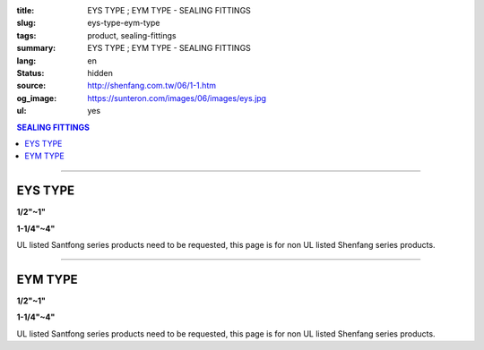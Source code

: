 :title: EYS TYPE ; EYM TYPE - SEALING FITTINGS
:slug: eys-type-eym-type
:tags: product, sealing-fittings
:summary: EYS TYPE ; EYM TYPE - SEALING FITTINGS
:lang: en
:status: hidden
:source: http://shenfang.com.tw/06/1-1.htm
:og_image: https://sunteron.com/images/06/images/eys.jpg
:ul: yes

.. contents:: SEALING FITTINGS

----

EYS TYPE
++++++++

.. raw:: html

  <div class="container-fluid">
    <div class="row">
      <div class="col-md-6">

.. image:: {filename}/images/06/images/eys.jpg
   :name: http://shenfang.com.tw/06/images/EYS.jpg
   :alt: product
   :class: img-fluid final-product-image-max-width final-product-image-max-height-sm

**1/2"~1"**

.. raw:: html

      </div>
      <div class="col-md-6">

.. image:: {filename}/images/06/images/eys-2.gif
   :name: http://shenfang.com.tw/06/images/EYS-2.gif
   :alt: product
   :class: img-fluid

.. raw:: html

       </div>
    </div>
  </div>

.. raw:: html

  <div class="container-fluid">
    <div class="row">
      <div class="col-md-6">

.. image:: {filename}/images/06/images/eys-1.jpg
   :name: http://shenfang.com.tw/06/images/EYS-1.jpg
   :alt: product
   :class: img-fluid final-product-image-max-width final-product-image-max-height-sm

**1-1/4"~4"**

.. raw:: html

      </div>
      <div class="col-md-6">

.. image:: {filename}/images/06/images/eys-3.gif
   :name: http://shenfang.com.tw/06/images/EYS-3.gif
   :alt: product
   :class: img-fluid

.. raw:: html

       </div>
    </div>
  </div>

UL listed Santfong series products need to be requested, this page is for non UL listed Shenfang series products.

.. raw:: html

  <p align="right" style="margin-top: 0; margin-bottom: 0"><font size="2">&nbsp;&nbsp;&nbsp;&nbsp;&nbsp;&nbsp;&nbsp;&nbsp;&nbsp;&nbsp;&nbsp;&nbsp;&nbsp;&nbsp;&nbsp;&nbsp;&nbsp;&nbsp;&nbsp;&nbsp;&nbsp;&nbsp;&nbsp;&nbsp;&nbsp;&nbsp;&nbsp;&nbsp;&nbsp;&nbsp;&nbsp;&nbsp;&nbsp;&nbsp;&nbsp;&nbsp;&nbsp;&nbsp;&nbsp;&nbsp;&nbsp;&nbsp;&nbsp;&nbsp;&nbsp;&nbsp;&nbsp;&nbsp;&nbsp;&nbsp;&nbsp;&nbsp;&nbsp;&nbsp;&nbsp;&nbsp;&nbsp;&nbsp;&nbsp;&nbsp;&nbsp;&nbsp;&nbsp;&nbsp;&nbsp;&nbsp;&nbsp;&nbsp;&nbsp;&nbsp;&nbsp;&nbsp;&nbsp;&nbsp;&nbsp;&nbsp;&nbsp;&nbsp;&nbsp;&nbsp;&nbsp;&nbsp;&nbsp;&nbsp;&nbsp;&nbsp;&nbsp;&nbsp;&nbsp;&nbsp;&nbsp;&nbsp;&nbsp;&nbsp;&nbsp;&nbsp;&nbsp;&nbsp;&nbsp;&nbsp;&nbsp;&nbsp;&nbsp;&nbsp;&nbsp;&nbsp;&nbsp;&nbsp;&nbsp;&nbsp;&nbsp;&nbsp;&nbsp;&nbsp;&nbsp;&nbsp;&nbsp;&nbsp;&nbsp;&nbsp;&nbsp;&nbsp;&nbsp;&nbsp;&nbsp;&nbsp;&nbsp;&nbsp;&nbsp;&nbsp;&nbsp;&nbsp;&nbsp;&nbsp;&nbsp;&nbsp;&nbsp;&nbsp;&nbsp;&nbsp;&nbsp;&nbsp;&nbsp;&nbsp;&nbsp;&nbsp;&nbsp;&nbsp;&nbsp;&nbsp;&nbsp;&nbsp;&nbsp;&nbsp;&nbsp;&nbsp;&nbsp;&nbsp;&nbsp;&nbsp;&nbsp;&nbsp;&nbsp;&nbsp;&nbsp;&nbsp;&nbsp;&nbsp;&nbsp;&nbsp;&nbsp;&nbsp;&nbsp;&nbsp; 
  Unit</font><font size="2" face="新細明體">:<span lang="en">±</span>3mm</font></p>
  <table border="0" cellspacing="0" style="border-collapse: collapse" bordercolor="#111111" width="100%" cellpadding="0" id="AutoNumber14">
    <tr>
      <td width="100%">
      <table border="1" cellspacing="0" style="border-collapse: collapse" bordercolor="#111111" width="100%" cellpadding="0" id="AutoNumber19" height="245">
        <tr>
          <td width="11%" rowspan="2" bgcolor="#FFCCCC" height="77">
          <p style="line-height: 150%; margin-top: 0; margin-bottom: 0" align="center">
          <font size="2" face="Arial Narrow">SIZE</font></p>
          <p style="line-height: 150%; margin-top: 0; margin-bottom: 0" align="center">
          <font size="2" face="Arial Narrow">(IN)</font></td>
          <td width="11%" bgcolor="#FFCCCC" height="31">
          <p style="margin-top: 2; margin-bottom: 0" align="center">       
  <font size="2" face="Arial Narrow">Cast Iron</font></td>
          <td width="11%" bgcolor="#FFCCCC" height="31">
          <p align="center">         
  <font size="2" face="Arial Narrow">Malleable Iron</font></td>
          <td width="11%" rowspan="2" bgcolor="#FFCCCC" height="77">
          <p align="center">         
  <font size="2" face="Arial Narrow">Standard<br>        
          Finishes</font></td>
          <td width="22%" colspan="2" bgcolor="#FFCCCC" height="31">
          <p align="center" style="margin-top: 0; margin-bottom: 0">        
  <font size="2" face="Arial Narrow">Aluminum Alloy</font></td>
          <td width="34%" colspan="3" bgcolor="#FFCCCC" height="31">
          <p align="center">         
          <font size="2" face="Arial Narrow">Dimensions</font></td>
        </tr>
        <tr>
          <td width="11%" bgcolor="#FFCCCC" height="45">
          <p align="center" style="margin-top: 0; margin-bottom: 0">         
  <font size="2" face="Arial Narrow">Cat. No.</font></td>
          <td width="11%" bgcolor="#FFCCCC" height="45">
          <p align="center" style="margin-top: 0; margin-bottom: 0">         
  <font size="2" face="Arial Narrow">Cat. No.</font></td>
          <td width="11%" bgcolor="#FFCCCC" height="45">
          <p align="center" style="margin-top: 0; margin-bottom: 0">         
  <font size="2" face="Arial Narrow">Cat. No.</font></td>
          <td width="11%" bgcolor="#FFCCCC" height="45">
          <p align="center" style="margin-top: 0; margin-bottom: 0">         
  <font size="2" face="Arial Narrow">Standard<br>        
          Materials</font></td>
          <td width="11%" align="center" bgcolor="#FFCCCC" height="45">
          <font face="Arial" size="2">A</font></td>
          <td width="11%" align="center" bgcolor="#FFCCCC" height="45">
          <font face="Arial" size="2">B</font></td>
          <td width="12%" align="center" bgcolor="#FFCCCC" height="45">
          <font face="Arial" size="2">C</font></td>
        </tr>
        <tr>
          <td width="11%" align="center" height="18"><font face="Arial" size="2">1/2</font></td>
          <td width="11%" align="center" height="18"><font face="Arial" size="2">EYS 16</font></td>
          <td width="11%" align="center" height="18"><font face="Arial" size="2">EYS 16-M</font></td>
          <td width="11%" rowspan="9" height="167">        
  <p style="margin-top: 3; margin-bottom: 0" align="center">       
  <font size="2"><br>       
  </font>       
  <font size="1" face="Arial, Helvetica, sans-serif">Zinc<br>       
  Electroplate<br>       
  </font>       
  <font size="2"><br>       
  </font>       
  <font size="1" face="Arial, Helvetica, sans-serif">H.D.<br>       
  Galvanize</font></p>  
  <p style="margin-top: 3; margin-bottom: 0" align="center">       
  　</p>  
  <p style="margin-top: 3; margin-bottom: 0" align="center">       
  <font face="Arial, Helvetica, sans-serif" size="1">Dacrotizing</font></p>  
          </td>
          <td width="11%" align="center" height="18"><font size="2" face="Arial">EYS 16-A</font></td>
          <td width="11%" rowspan="9" height="167">
          <p align="center">       
  <font size="1"><br>      
  </font>      
  <font size="1" face="Arial, Helvetica, sans-serif">6063S<br>      
  Sandcast</font></td>
          <td width="11%" align="center" height="18"><font size="2" face="Arial">84</font></td>
          <td width="11%" align="center" height="18"><font size="2" face="Arial">32</font></td>
          <td width="12%" align="center" height="18"><font size="2" face="Arial">41</font></td>
        </tr>
        <tr>
          <td width="11%" align="center" bgcolor="#FFCCCC" height="18">
          <font face="Arial" size="2">3/4</font></td>
          <td width="11%" align="center" bgcolor="#FFCCCC" height="18">
          <font face="Arial" size="2">EYS 22</font></td>
          <td width="11%" align="center" bgcolor="#FFCCCC" height="18">
          <font face="Arial" size="2">EYS 22-M</font></td>
          <td width="11%" align="center" bgcolor="#FFCCCC" height="18">
          <font size="2" face="Arial">EYS 22-A</font></td>
          <td width="11%" align="center" bgcolor="#FFCCCC" height="18">
          <font size="2" face="Arial">95</font></td>
          <td width="11%" align="center" bgcolor="#FFCCCC" height="18">
          <font size="2" face="Arial">40</font></td>
          <td width="12%" align="center" bgcolor="#FFCCCC" height="18">
          <font size="2" face="Arial">48</font></td>
        </tr>
        <tr>
          <td width="11%" align="center" height="18"><font face="Arial" size="2">1</font></td>
          <td width="11%" align="center" height="18"><font face="Arial" size="2">EYS 28</font></td>
          <td width="11%" align="center" height="18"><font face="Arial" size="2">EYS 28-M</font></td>
          <td width="11%" align="center" height="18"><font size="2" face="Arial">EYS 28-A</font></td>
          <td width="11%" align="center" height="18"><font size="2" face="Arial">111</font></td>
          <td width="11%" align="center" height="18"><font size="2" face="Arial">44</font></td>
          <td width="12%" align="center" height="18"><font size="2" face="Arial">60</font></td>
        </tr>
        <tr>
          <td width="11%" align="center" bgcolor="#FFCCCC" height="18">
          <font face="Arial" size="2">1-1/4</font></td>
          <td width="11%" align="center" bgcolor="#FFCCCC" height="18">
          <font face="Arial" size="2">EYS 36</font></td>
          <td width="11%" align="center" bgcolor="#FFCCCC" height="18">
          <font face="Arial" size="2">EYS 36-M</font></td>
          <td width="11%" align="center" bgcolor="#FFCCCC" height="18">
          <font size="2" face="Arial">EYS 36-A</font></td>
          <td width="11%" align="center" bgcolor="#FFCCCC" height="18">
          <font size="2" face="Arial">129</font></td>
          <td width="11%" align="center" bgcolor="#FFCCCC" height="18">
          <font size="2" face="Arial">57</font></td>
          <td width="12%" align="center" bgcolor="#FFCCCC" height="18">
          <font size="2" face="Arial">45</font></td>
        </tr>
        <tr>
          <td width="11%" align="center" height="19"><font face="Arial" size="2">1-1/2</font></td>
          <td width="11%" align="center" height="19"><font face="Arial" size="2">EYS 42</font></td>
          <td width="11%" align="center" height="19"><font face="Arial" size="2">EYS 42-M</font></td>
          <td width="11%" align="center" height="19"><font size="2" face="Arial">EYS 42-A</font></td>
          <td width="11%" align="center" height="19"><font size="2" face="Arial">138</font></td>
          <td width="11%" align="center" height="19"><font size="2" face="Arial">62</font></td>
          <td width="12%" align="center" height="19"><font size="2" face="Arial">52</font></td>
        </tr>
        <tr>
          <td width="11%" align="center" bgcolor="#FFCCCC" height="19">
          <font face="Arial" size="2">2</font></td>
          <td width="11%" align="center" bgcolor="#FFCCCC" height="19">
          <font face="Arial" size="2">EYS 54</font></td>
          <td width="11%" align="center" bgcolor="#FFCCCC" height="19">
          <font face="Arial" size="2">EYS 54-M</font></td>
          <td width="11%" align="center" bgcolor="#FFCCCC" height="19">
          <font size="2" face="Arial">EYS 54-A</font></td>
          <td width="11%" align="center" bgcolor="#FFCCCC" height="19">
          <font size="2" face="Arial">160</font></td>
          <td width="11%" align="center" bgcolor="#FFCCCC" height="19">
          <font size="2" face="Arial">78</font></td>
          <td width="12%" align="center" bgcolor="#FFCCCC" height="19">
          <font size="2" face="Arial">59</font></td>
        </tr>
        <tr>
          <td width="11%" align="center" height="19"><font face="Arial" size="2">2-1/2</font></td>
          <td width="11%" align="center" height="19"><font face="Arial" size="2">EYS 70</font></td>
          <td width="11%" align="center" height="19"><font face="Arial" size="2">EYS 70-M</font></td>
          <td width="11%" align="center" height="19"><font size="2" face="Arial">EYS 70-A</font></td>
          <td width="11%" align="center" height="19"><font size="2" face="Arial">190</font></td>
          <td width="11%" align="center" height="19"><font size="2" face="Arial">90</font></td>
          <td width="12%" align="center" height="19"><font size="2" face="Arial">68</font></td>
        </tr>
        <tr>
          <td width="11%" align="center" bgcolor="#FFCCCC" height="19">
          <font face="Arial" size="2">3</font></td>
          <td width="11%" align="center" bgcolor="#FFCCCC" height="19">
          <font face="Arial" size="2">EYS 82</font></td>
          <td width="11%" align="center" bgcolor="#FFCCCC" height="19">
          <font face="Arial" size="2">EYS 82-M</font></td>
          <td width="11%" align="center" bgcolor="#FFCCCC" height="19">
          <font size="2" face="Arial">EYS 82-A</font></td>
          <td width="11%" align="center" bgcolor="#FFCCCC" height="19">
          <font size="2" face="Arial">216</font></td>
          <td width="11%" align="center" bgcolor="#FFCCCC" height="19">
          <font size="2" face="Arial">107</font></td>
          <td width="12%" align="center" bgcolor="#FFCCCC" height="19">
          <font size="2" face="Arial">84</font></td>
        </tr>
        <tr>
          <td width="11%" align="center" height="19"><font face="Arial" size="2">4</font></td>
          <td width="11%" align="center" height="19"><font face="Arial" size="2">EYS104</font></td>
          <td width="11%" align="center" height="19"><font face="Arial" size="2">EYS104-M</font></td>
          <td width="11%" align="center" height="19"><font size="2" face="Arial">EYS104-A</font></td>
          <td width="11%" align="center" height="19"><font size="2" face="Arial">250</font></td>
          <td width="11%" align="center" height="19"><font size="2" face="Arial">130</font></td>
          <td width="12%" align="center" height="19"><font size="2" face="Arial">94</font></td>
        </tr>
      </table>
      </td>
    </tr>
  </table>

----

EYM TYPE
++++++++

.. raw:: html

  <div class="container-fluid">
    <div class="row">
      <div class="col-md-6">

.. image:: {filename}/images/06/images/eym.jpg
   :name: http://shenfang.com.tw/06/images/EYM.JPG
   :alt: product
   :class: img-fluid

**1/2"~1"**

.. raw:: html

      </div>
      <div class="col-md-6">

.. image:: {filename}/images/06/images/eym-2.gif
   :name: http://shenfang.com.tw/06/images/EYM-2.gif
   :alt: product
   :class: img-fluid

.. raw:: html

       </div>
    </div>
  </div>

.. raw:: html

  <div class="container-fluid">
    <div class="row">
      <div class="col-md-6">

.. image:: {filename}/images/06/images/eym-1.jpg
   :name: http://shenfang.com.tw/06/images/EYM-1.JPG
   :alt: product
   :class: img-fluid

**1-1/4"~4"**

.. raw:: html

      </div>
      <div class="col-md-6">

.. image:: {filename}/images/06/images/eym-3.gif
   :name: http://shenfang.com.tw/06/images/EYM-3.gif
   :alt: product
   :class: img-fluid

.. raw:: html

       </div>
    </div>
  </div>

UL listed Santfong series products need to be requested, this page is for non UL listed Shenfang series products.

.. raw:: html

  <p align="right" style="margin-top: 0; margin-bottom: 0"><font size="2">&nbsp;&nbsp;&nbsp;&nbsp;&nbsp;&nbsp;&nbsp;&nbsp;&nbsp;&nbsp;&nbsp;&nbsp;&nbsp;&nbsp;&nbsp;&nbsp;&nbsp;&nbsp;&nbsp;&nbsp;&nbsp;&nbsp;&nbsp;&nbsp;&nbsp;&nbsp;&nbsp;&nbsp;&nbsp;&nbsp;&nbsp;&nbsp;&nbsp;&nbsp;&nbsp;&nbsp;&nbsp;&nbsp;&nbsp;&nbsp;&nbsp;&nbsp;&nbsp;&nbsp;&nbsp;&nbsp;&nbsp;&nbsp;&nbsp;&nbsp;&nbsp;&nbsp;&nbsp;&nbsp;&nbsp;&nbsp;&nbsp;&nbsp;&nbsp;&nbsp;&nbsp;&nbsp;&nbsp;&nbsp;&nbsp;&nbsp;&nbsp;&nbsp;&nbsp;&nbsp;&nbsp;&nbsp;&nbsp;&nbsp;&nbsp;&nbsp;&nbsp;&nbsp;&nbsp;&nbsp;&nbsp;&nbsp;&nbsp;&nbsp;&nbsp;&nbsp;&nbsp;&nbsp;&nbsp;&nbsp;&nbsp;&nbsp;&nbsp;&nbsp;&nbsp;&nbsp;&nbsp;&nbsp;&nbsp;&nbsp;&nbsp;&nbsp;&nbsp;&nbsp;&nbsp;&nbsp;&nbsp;&nbsp;&nbsp;&nbsp;&nbsp;&nbsp;&nbsp;&nbsp;&nbsp;&nbsp;&nbsp;&nbsp;&nbsp;&nbsp;&nbsp;&nbsp;&nbsp;&nbsp;&nbsp;&nbsp;&nbsp;&nbsp;&nbsp;&nbsp;&nbsp;&nbsp;&nbsp;&nbsp;&nbsp;&nbsp;&nbsp;&nbsp;&nbsp;&nbsp;&nbsp;&nbsp;&nbsp;&nbsp;&nbsp;&nbsp;&nbsp;&nbsp;&nbsp;&nbsp;&nbsp;&nbsp;&nbsp;&nbsp;&nbsp;&nbsp;&nbsp;&nbsp;&nbsp;&nbsp;&nbsp;&nbsp;&nbsp;&nbsp;&nbsp;&nbsp;&nbsp;&nbsp;&nbsp;&nbsp;&nbsp;&nbsp;&nbsp;&nbsp;&nbsp; 
  Unit</font><font size="2" face="新細明體">:<span lang="en">±</span>3mm</font></p>
  <table border="0" cellspacing="0" style="border-collapse: collapse" bordercolor="#111111" width="100%" cellpadding="0" id="AutoNumber16">
    <tr>
      <td width="100%">
      <table border="1" cellspacing="0" style="border-collapse: collapse" bordercolor="#111111" width="100%" cellpadding="0" id="AutoNumber20" height="243">
        <tr>
          <td width="11%" rowspan="2" bgcolor="#FFCCCC" height="77">
          <p style="line-height: 150%; margin-top: 0; margin-bottom: 0" align="center">
          <font size="2" face="Arial Narrow">SIZE</font></p>
          <p style="line-height: 150%; margin-top: 0; margin-bottom: 0" align="center">
          <font size="2" face="Arial Narrow">(IN)</font></td>
          <td width="11%" bgcolor="#FFCCCC" height="31">
          <p style="margin-top: 2; margin-bottom: 0" align="center">       
  <font size="2" face="Arial Narrow">Cast Iron</font></td>
          <td width="11%" bgcolor="#FFCCCC" height="31">
          <p align="center">         
  <font size="2" face="Arial Narrow">Malleable Iron</font></td>
          <td width="11%" rowspan="2" bgcolor="#FFCCCC" height="77">
          <p align="center">         
  <font size="2" face="Arial Narrow">Standard<br>        
          Finishes</font></td>
          <td width="22%" colspan="2" bgcolor="#FFCCCC" height="31">
          <p align="center" style="margin-top: 0; margin-bottom: 0">        
  <font size="2" face="Arial Narrow">Aluminum Alloy</font></td>
          <td width="34%" colspan="3" bgcolor="#FFCCCC" height="31">
          <p align="center">         
  <font size="1" face="Arial Narrow">&nbsp;</font><font size="2" face="Arial Narrow">Dimensions</font></td>
        </tr>
        <tr>
          <td width="11%" bgcolor="#FFCCCC" height="45">
          <p align="center" style="margin-top: 0; margin-bottom: 0">         
  <font size="2" face="Arial Narrow">Cat. No.</font></td>
          <td width="11%" bgcolor="#FFCCCC" height="45">
          <p align="center" style="margin-top: 0; margin-bottom: 0">         
  <font size="2" face="Arial Narrow">Cat. No.</font></td>
          <td width="11%" bgcolor="#FFCCCC" height="45">
          <p align="center" style="margin-top: 0; margin-bottom: 0">         
  <font size="2" face="Arial Narrow">Cat. No.</font></td>
          <td width="11%" bgcolor="#FFCCCC" height="45">
          <p align="center" style="margin-top: 0; margin-bottom: 0">         
  <font size="2" face="Arial Narrow">Standard<br>        
          Materials</font></td>
          <td width="11%" align="center" bgcolor="#FFCCCC" height="45">
          <font face="Arial" size="2">A</font></td>
          <td width="11%" align="center" bgcolor="#FFCCCC" height="45">
          <font face="Arial" size="2">B</font></td>
          <td width="12%" align="center" bgcolor="#FFCCCC" height="45">
          <font face="Arial" size="2">C</font></td>
        </tr>
        <tr>
          <td width="11%" align="center" height="18"><font face="Arial" size="2">1/2</font></td>
          <td width="11%" align="center" height="18"><font face="Arial" size="2">EYM 16</font></td>
          <td width="11%" align="center" height="18"><font face="Arial" size="2">EYM 16-M</font></td>
          <td width="11%" rowspan="9" height="165">        
  <p style="margin-top: 3; margin-bottom: 0" align="center">       
  <font size="2"><br>       
  </font>       
  <font size="1" face="Arial, Helvetica, sans-serif">Zinc<br>       
  Electroplate<br>       
  </font>       
  <font size="2"><br>       
  </font>       
  <font size="1" face="Arial, Helvetica, sans-serif">H.D.<br>       
  Galvanize</font></p>  
  <p style="margin-top: 3; margin-bottom: 0" align="center">       
  　</p>  
  <p style="margin-top: 3; margin-bottom: 0" align="center">       
  <font face="Arial, Helvetica, sans-serif" size="1">Dacrotizing</font></p>  
          </td>
          <td width="11%" align="center" height="18"><font face="Arial" size="2">EYM 16-A</font></td>
          <td width="11%" rowspan="9" height="165">
          <p align="center">       
  <font size="1"><br>      
  </font>      
  <font size="1" face="Arial, Helvetica, sans-serif">6063S<br>      
  Sandcast</font></p>
          <p>　</td>
          <td width="11%" align="center" height="18"><font size="2" face="Arial">84</font></td>
          <td width="11%" align="center" height="18"><font size="2" face="Arial">32</font></td>
          <td width="12%" align="center" height="18"><font size="2" face="Arial">41</font></td>
        </tr>
        <tr>
          <td width="11%" align="center" bgcolor="#FFCCCC" height="18">
          <font face="Arial" size="2">3/4</font></td>
          <td width="11%" align="center" bgcolor="#FFCCCC" height="18">
          <font face="Arial" size="2">EYM 22</font></td>
          <td width="11%" align="center" bgcolor="#FFCCCC" height="18">
          <font face="Arial" size="2">EYM 22-M</font></td>
          <td width="11%" align="center" bgcolor="#FFCCCC" height="18">
          <font face="Arial" size="2">EYM 22-A</font></td>
          <td width="11%" align="center" bgcolor="#FFCCCC" height="18">
          <font size="2" face="Arial">95</font></td>
          <td width="11%" align="center" bgcolor="#FFCCCC" height="18">
          <font size="2" face="Arial">40</font></td>
          <td width="12%" align="center" bgcolor="#FFCCCC" height="18">
          <font size="2" face="Arial">48</font></td>
        </tr>
        <tr>
          <td width="11%" align="center" height="18"><font face="Arial" size="2">1</font></td>
          <td width="11%" align="center" height="18"><font face="Arial" size="2">EYM 28</font></td>
          <td width="11%" align="center" height="18"><font face="Arial" size="2">EYM 28-M</font></td>
          <td width="11%" align="center" height="18"><font face="Arial" size="2">EYM 28-A</font></td>
          <td width="11%" align="center" height="18"><font size="2" face="Arial">111</font></td>
          <td width="11%" align="center" height="18"><font size="2" face="Arial">44</font></td>
          <td width="12%" align="center" height="18"><font size="2" face="Arial">60</font></td>
        </tr>
        <tr>
          <td width="11%" align="center" bgcolor="#FFCCCC" height="18">
          <font face="Arial" size="2">1-1/4</font></td>
          <td width="11%" align="center" bgcolor="#FFCCCC" height="18">
          <font face="Arial" size="2">EYM 36</font></td>
          <td width="11%" align="center" bgcolor="#FFCCCC" height="18">
          <font face="Arial" size="2">EYM 36-M</font></td>
          <td width="11%" align="center" bgcolor="#FFCCCC" height="18">
          <font face="Arial" size="2">EYM 36-A</font></td>
          <td width="11%" align="center" bgcolor="#FFCCCC" height="18">
          <font size="2" face="Arial">129</font></td>
          <td width="11%" align="center" bgcolor="#FFCCCC" height="18">
          <font size="2" face="Arial">57</font></td>
          <td width="12%" align="center" bgcolor="#FFCCCC" height="18">
          <font size="2" face="Arial">45</font></td>
        </tr>
        <tr>
          <td width="11%" align="center" height="18"><font face="Arial" size="2">1-1/2</font></td>
          <td width="11%" align="center" height="18"><font face="Arial" size="2">EYM 42</font></td>
          <td width="11%" align="center" height="18"><font face="Arial" size="2">EYM 42-M</font></td>
          <td width="11%" align="center" height="18"><font face="Arial" size="2">EYM 42-A</font></td>
          <td width="11%" align="center" height="18"><font size="2" face="Arial">138</font></td>
          <td width="11%" align="center" height="18"><font size="2" face="Arial">62</font></td>
          <td width="12%" align="center" height="18"><font size="2" face="Arial">52</font></td>
        </tr>
        <tr>
          <td width="11%" align="center" bgcolor="#FFCCCC" height="18">
          <font face="Arial" size="2">2</font></td>
          <td width="11%" align="center" bgcolor="#FFCCCC" height="18">
          <font face="Arial" size="2">EYM 54</font></td>
          <td width="11%" align="center" bgcolor="#FFCCCC" height="18">
          <font face="Arial" size="2">EYM 54-M</font></td>
          <td width="11%" align="center" bgcolor="#FFCCCC" height="18">
          <font face="Arial" size="2">EYM 54-A</font></td>
          <td width="11%" align="center" bgcolor="#FFCCCC" height="18">
          <font size="2" face="Arial">160</font></td>
          <td width="11%" align="center" bgcolor="#FFCCCC" height="18">
          <font size="2" face="Arial">78</font></td>
          <td width="12%" align="center" bgcolor="#FFCCCC" height="18">
          <font size="2" face="Arial">59</font></td>
        </tr>
        <tr>
          <td width="11%" align="center" height="19"><font face="Arial" size="2">2-1/2</font></td>
          <td width="11%" align="center" height="19"><font face="Arial" size="2">EYM 70</font></td>
          <td width="11%" align="center" height="19"><font face="Arial" size="2">EYM 70-M</font></td>
          <td width="11%" align="center" height="19"><font face="Arial" size="2">EYM 70-A</font></td>
          <td width="11%" align="center" height="19"><font size="2" face="Arial">190</font></td>
          <td width="11%" align="center" height="19"><font size="2" face="Arial">90</font></td>
          <td width="12%" align="center" height="19"><font size="2" face="Arial">68</font></td>
        </tr>
        <tr>
          <td width="11%" align="center" bgcolor="#FFCCCC" height="19">
          <font face="Arial" size="2">3</font></td>
          <td width="11%" align="center" bgcolor="#FFCCCC" height="19">
          <font face="Arial" size="2">EYM 82</font></td>
          <td width="11%" align="center" bgcolor="#FFCCCC" height="19">
          <font face="Arial" size="2">EYM 82-M</font></td>
          <td width="11%" align="center" bgcolor="#FFCCCC" height="19">
          <font face="Arial" size="2">EYM 82-A</font></td>
          <td width="11%" align="center" bgcolor="#FFCCCC" height="19">
          <font size="2" face="Arial">216</font></td>
          <td width="11%" align="center" bgcolor="#FFCCCC" height="19">
          <font size="2" face="Arial">107</font></td>
          <td width="12%" align="center" bgcolor="#FFCCCC" height="19">
          <font size="2" face="Arial">84</font></td>
        </tr>
        <tr>
          <td width="11%" align="center" height="19"><font face="Arial" size="2">4</font></td>
          <td width="11%" align="center" height="19"><font face="Arial" size="2">EYM104</font></td>
          <td width="11%" align="center" height="19"><font face="Arial" size="2">EYM104-M</font></td>
          <td width="11%" align="center" height="19"><font face="Arial" size="2">EYM104-A</font></td>
          <td width="11%" align="center" height="19"><font size="2" face="Arial">250</font></td>
          <td width="11%" align="center" height="19"><font size="2" face="Arial">130</font></td>
          <td width="12%" align="center" height="19"><font size="2" face="Arial">94</font></td>
        </tr>
      </table>
      </td>
    </tr>
  </table>

